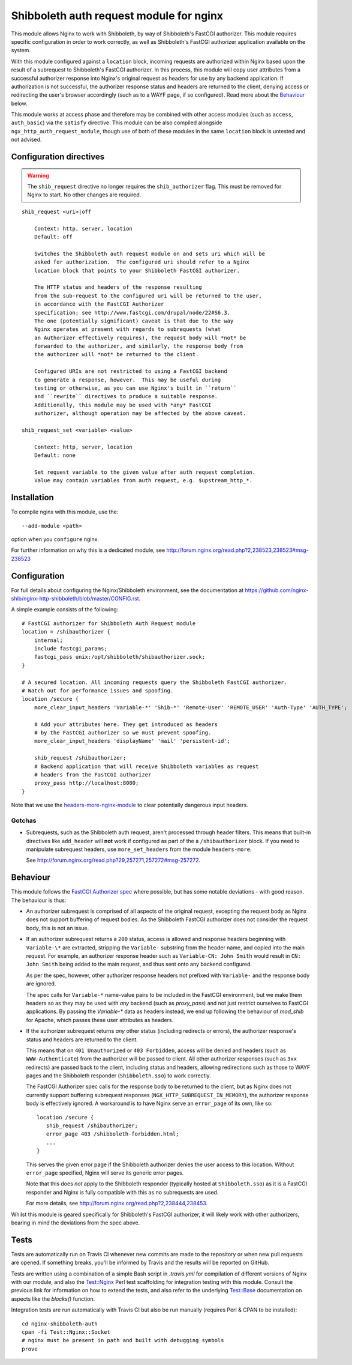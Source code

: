 Shibboleth auth request module for nginx
========================================

.. image:: https://travis-ci.org/nginx-shib/nginx-http-shibboleth.svg?branch=master
   :target: https://travis-ci.org/nginx-shib/nginx-http-shibboleth

This module allows Nginx to work with Shibboleth, by way of Shibboleth's
FastCGI authorizer.  This module requires specific configuration in order to
work correctly, as well as Shibboleth's FastCGI authorizer application
available on the system.

With this module configured against a ``location`` block, incoming requests
are authorized within Nginx based upon the result of a subrequest to
Shibboleth's FastCGI authorizer.  In this process, this module will copy user
attributes from a successful authorizer response into Nginx's original request
as headers for use by any backend application.  If authorization is not
successful, the authorizer response status and headers are returned to the
client, denying access or redirecting the user's browser accordingly (such as
to a WAYF page, if so configured).  Read more about the `Behaviour`_ below.

This module works at access phase and therefore may be combined with other
access modules (such as ``access``, ``auth_basic``) via the ``satisfy``
directive.  This module can be also compiled alongside
``ngx_http_auth_request_module``, though use of both of these modules in the
same ``location`` block is untested and not advised.

Configuration directives
------------------------

.. warning::

   The ``shib_request`` directive no longer requires the ``shib_authorizer``
   flag.  This must be removed for Nginx to start. No other changes are
   required.

::

    shib_request <uri>|off

        Context: http, server, location
        Default: off

        Switches the Shibboleth auth request module on and sets uri which will be 
        asked for authorization.  The configured uri should refer to a Nginx
        location block that points to your Shibboleth FastCGI authorizer.

        The HTTP status and headers of the response resulting
        from the sub-request to the configured uri will be returned to the user,
        in accordance with the FastCGI Authorizer
        specification; see http://www.fastcgi.com/drupal/node/22#S6.3.
        The one (potentially significant) caveat is that due to the way
        Nginx operates at present with regards to subrequests (what
        an Authorizer effectively requires), the request body will *not* be
        forwarded to the authorizer, and similarly, the response body from
        the authorizer will *not* be returned to the client. 

        Configured URIs are not restricted to using a FastCGI backend
        to generate a response, however.  This may be useful during
        testing or otherwise, as you can use Nginx's built in ``return``
        and ``rewrite`` directives to produce a suitable response.
        Additionally, this module may be used with *any* FastCGI
        authorizer, although operation may be affected by the above caveat.

    shib_request_set <variable> <value>

        Context: http, server, location
        Default: none

        Set request variable to the given value after auth request completion.
        Value may contain variables from auth request, e.g. $upstream_http_*.


Installation
------------

To compile nginx with this module, use the::

    --add-module <path>

option when you ``configure`` nginx.

For further information on why this is a dedicated module, see
http://forum.nginx.org/read.php?2,238523,238523#msg-238523


Configuration
-------------

For full details about configuring the Nginx/Shibboleth environment,
see the documentation at
https://github.com/nginx-shib/nginx-http-shibboleth/blob/master/CONFIG.rst.

A simple example consists of the following::

    # FastCGI authorizer for Shibboleth Auth Request module
    location = /shibauthorizer {
        internal;
        include fastcgi_params;
        fastcgi_pass unix:/opt/shibboleth/shibauthorizer.sock;
    }

    # A secured location. All incoming requests query the Shibboleth FastCGI authorizer.
    # Watch out for performance issues and spoofing.
    location /secure {
        more_clear_input_headers 'Variable-*' 'Shib-*' 'Remote-User' 'REMOTE_USER' 'Auth-Type' 'AUTH_TYPE';

        # Add your attributes here. They get introduced as headers
        # by the FastCGI authorizer so we must prevent spoofing.
        more_clear_input_headers 'displayName' 'mail' 'persistent-id';

        shib_request /shibauthorizer;
        # Backend application that will receive Shibboleth variables as request
        # headers from the FastCGI authorizer
        proxy_pass http://localhost:8080;
    }

Note that we use the `headers-more-nginx-module <https://github.com/openresty/headers-more-nginx-module>`_
to clear potentially dangerous input headers.

Gotchas
~~~~~~~

* Subrequests, such as the Shibboleth auth request, aren't processed through header filters.
  This means that built-in directives like ``add_header`` will **not** work if configured
  as part of the a ``/shibauthorizer`` block.  If you need to manipulate subrequest headers,
  use ``more_set_headers`` from the module ``headers-more``.

  See http://forum.nginx.org/read.php?29,257271,257272#msg-257272.

Behaviour
---------

This module follows the `FastCGI Authorizer spec`_ where possible, but has
some notable deviations - with good reason.  The behaviour is thus:

* An authorizer subrequest is comprised of all aspects of the original
  request, excepting the request body as Nginx does not support buffering of
  request bodies.  As the Shibboleth FastCGI authorizer does not consider the
  request body, this is not an issue.

* If an authorizer subrequest returns a ``200`` status, access is
  allowed and response headers beginning with ``Variable-\*`` are extracted,
  stripping the ``Variable-`` substring from the header name, and copied into
  the main request. For example, an authorizer response header such as
  ``Variable-CN: John Smith`` would result in ``CN: John Smith`` being added
  to the main request, and thus sent onto any backend configured.

  As per the spec, however, other authorizer response headers not prefixed
  with ``Variable-`` and the response body are ignored.

  The spec calls for ``Variable-*`` name-value pairs to be included in the
  FastCGI environment, but we make them headers so as they may be used with
  *any* backend (such as `proxy_pass`) and not just restrict ourselves to
  FastCGI applications.  By passing the `Variable-*` data as headers instead,
  we end up following the behaviour of `mod_shib` for Apache, which passes
  these user attributes as headers.

* If the authorizer subrequest returns *any* other status (including redirects
  or errors), the authorizer response's status and headers are returned to the
  client.

  This means that on ``401 Unauthorized`` or ``403 Forbidden``, access will be
  denied and headers (such as ``WWW-Authenticate``) from the authorizer will be
  passed to client.  All other authorizer responses (such as ``3xx``
  redirects) are passed back to the client, including status and headers,
  allowing redirections such as those to WAYF pages and the Shibboleth
  responder (``Shibboleth.sso``) to work correctly.

  The FastCGI Authorizer spec calls for the response body to be returned to
  the client, but as Nginx does not currently support buffering subrequest
  responses (``NGX_HTTP_SUBREQUEST_IN_MEMORY``), the authorizer response body
  is effectively ignored.  A workaround is to have Nginx serve an
  ``error_page`` of its own, like so::

      location /secure {
         shib_request /shibauthorizer;
         error_page 403 /shibboleth-forbidden.html;
         ...
      }

  This serves the given error page if the Shibboleth authorizer denies the
  user access to this location.  Without ``error_page`` specified, Nginx will
  serve its generic error pages.

  Note that this does *not* apply to the Shibboleth responder (typically hosted at
  ``Shibboleth.sso``) as it is a FastCGI responder and Nginx is fully compatible
  with this as no subrequests are used.

  For more details, see http://forum.nginx.org/read.php?2,238444,238453.

Whilst this module is geared specifically for Shibboleth's FastCGI authorizer,
it will likely work with other authorizers, bearing in mind the deviations
from the spec above.

Tests
-----

Tests are automatically run on Travis CI whenever new commits are made to the
repository or when new pull requests are opened.  If something breaks, you'll
be informed by Travis and the results will be reported on GitHub.

Tests are written using a combination of a simple Bash script in `.travis.yml`
for compilation of different versions of Nginx with our module, and also the
`Test::Nginx <https://metacpan.org/pod/Test::Nginx::Socket>`_ Perl test
scaffolding for integration testing with this module.  Consult the previous
link for information on how to extend the tests, and also refer to the
underlying `Test::Base
<https://metacpan.org/pod/Test::Base#blocks-data-section-name>`_ documentation
on aspects like the `blocks()` function.

Integration tests are run automatically with Travis CI but
also be run manually (requires Perl & CPAN to be installed)::

    cd nginx-shibboleth-auth
    cpan -fi Test::Nginx::Socket
    # nginx must be present in path and built with debugging symbols
    prove


.. _FastCGI Authorizer spec: http://www.fastcgi.com/drupal/node/6?q=node/22#S6.3
